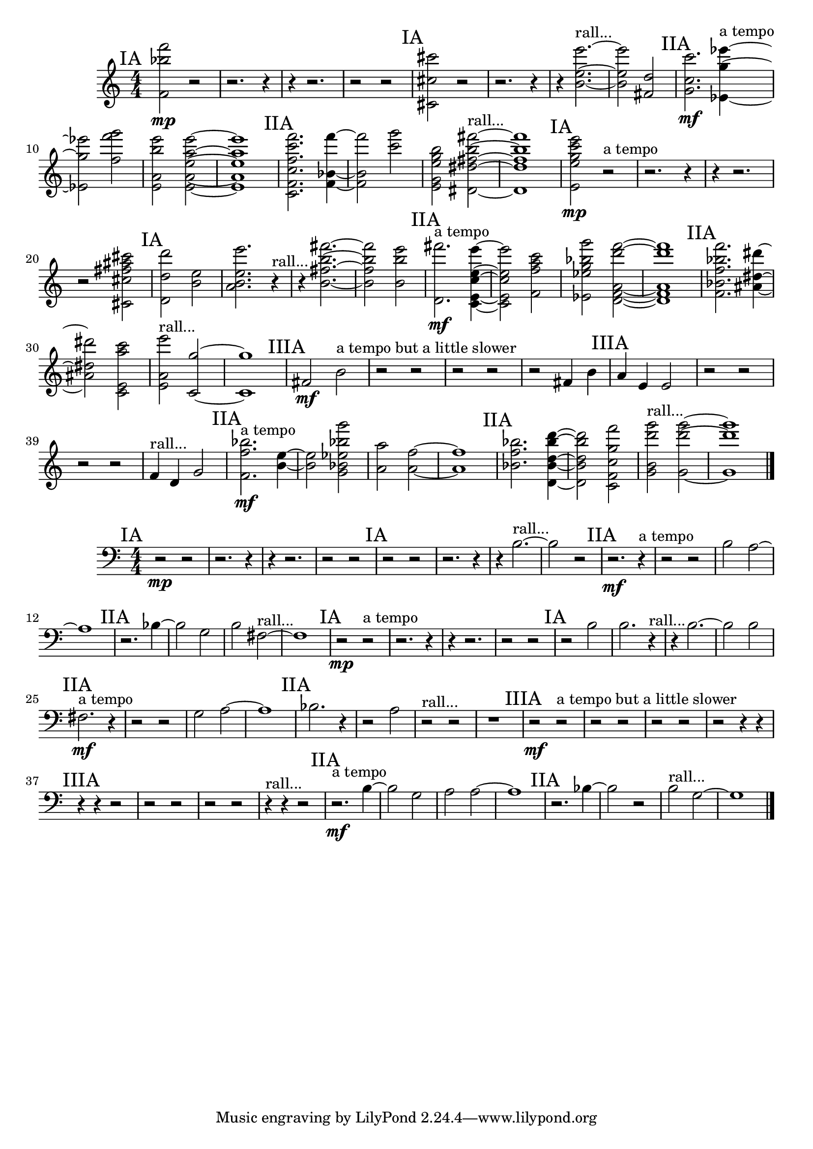 \new Staff {
	\numericTimeSignature
	\clef treble
	\new Voice {

|
\time 4/4
\mark "IA"
<f''' f' bes'' >2 \mp
r2
|
r2.
r4
|
r4
r2.
|
r2
r2
|
\mark "IA"
<cis' cis'' cis''' >2
r2
|
r2.
r4
|
r4
<e'' e''' b' >2.~ ^"rall..."
|
<e'' e''' b' >2
<fis' d'' >2
|
\mark "IIA"
<c'' g' c''' >2. \mf
<ees' ees''' g'' >4~ ^"a tempo"
|
<ees' ees''' g'' >2
<g''' f''' f'' >2
|
<a' e' b'' e''' >2
<a' a'' e''' e'' e' >2~
|
<a' a'' e''' e'' e' >1
|
\mark "IIA"
<f'' f' c''' f''' c'' c' >2.
<f' bes' f''' >4~
|
<f' bes' f''' >2
<g''' c''' >2
|
<b'' e' g'' g' e'' >2
<b'' fis''' dis'' dis' fis'' >2~ ^"rall..."
|
<b'' fis''' dis'' dis' fis'' >1
|
\mark "IA"
<e'' e''' e' g'' c''' >2 \mp
r2 ^"a tempo"
|
r2.
r4
|
r4
r2.
|
r2
<cis''' fis'' cis'' cis' ais'' >2
|
\mark "IA"
<d'' d' d''' >2
<b' e'' >2
|
<e'' b' a' e''' >2.
r4 ^"rall..."
|
r4
<fis'' b'' fis''' b' >2.~
|
<fis'' b'' fis''' b' >2
<b'' b' e''' >2
|
\mark "IIA"
<d' fis''' >2. ^"a tempo" \mf
<e' c'' c' e'' e''' >4~
|
<e' c'' c' e'' e''' >2
<c''' a'' f' f'' >2
|
<ees'' g'' ees' bes'' g''' >2
<f''' a' f' d' d''' >2~
|
<f''' a' f' d' d''' >1
|
\mark "IIA"
<f''' bes'' f'' bes' f' >2.
<dis'' ais' dis''' >4~
|
<dis'' ais' dis''' >2
<e' c''' c' a'' >2
|
<e' a' e''' >2 ^"rall..."
<g'' c' >2~
|
<g'' c' >1
|
\mark "IIIA"
<fis' >2 \mf
<b' >2 ^"a tempo but a little slower"
|
r2
r2
|
r2
r2
|
r2
<fis' >4
<b' >4
|
\mark "IIIA"
<a' >4
<e' >4
<e' >2
|
r2
r2
|
r2
r2
|
<f' >4 ^"rall..."
<d' >4
<g' >2
|
\mark "IIA"
<f'' f' bes'' >2. ^"a tempo" \mf
<b' e'' >4~
|
<b' e'' >2
<bes' bes'' ees'' g''' g' >2
|
<a' a'' >2
<a' f'' >2~
|
<a' f'' >1
|
\mark "IIA"
<bes' bes'' f'' >2.
<d''' d'' bes'' bes' d' >4~
|
<d''' d'' bes'' bes' d' >2
<c'' g'' c' f' f''' >2
|
<d''' b' g''' g' >2 ^"rall..."
<g''' d''' g' >2~
|
<g''' d''' g' >1

\bar "|."
	}
}

\new Staff {
	\numericTimeSignature
	\clef bass
	\new Voice {

|
\time 4/4
\mark "IA"
r2 \mp
r2
|
r2.
r4
|
r4
r2.
|
r2
r2
|
\mark "IA"
r2
r2
|
r2.
r4
|
r4
<b >2.~ ^"rall..."
|
<b >2
r2
|
\mark "IIA"
r2. \mf
r4 ^"a tempo"
|
r2
r2
|
<b >2
<a >2~
|
<a >1
|
\mark "IIA"
r2.
<bes >4~
|
<bes >2
<g >2
|
<b >2
<fis >2~ ^"rall..."
|
<fis >1
|
\mark "IA"
r2 \mp
r2 ^"a tempo"
|
r2.
r4
|
r4
r2.
|
r2
r2
|
\mark "IA"
r2
<b >2
|
<b >2.
r4 ^"rall..."
|
r4
<b >2.~
|
<b >2
<b >2
|
\mark "IIA"
<fis >2. ^"a tempo" \mf
r4
|
r2
r2
|
<g >2
<a >2~
|
<a >1
|
\mark "IIA"
<bes >2.
r4
|
r2
<a >2
|
r2 ^"rall..."
r2
|
r1
|
\mark "IIIA"
r2 \mf
r2 ^"a tempo but a little slower"
|
r2
r2
|
r2
r2
|
r2
r4
r4
|
\mark "IIIA"
r4
r4
r2
|
r2
r2
|
r2
r2
|
r4 ^"rall..."
r4
r2
|
\mark "IIA"
r2. ^"a tempo" \mf
<b >4~
|
<b >2
<g >2
|
<a >2
<a >2~
|
<a >1
|
\mark "IIA"
r2.
<bes >4~
|
<bes >2
r2
|
<b >2 ^"rall..."
<g >2~
|
<g >1

\bar "|."
	}
}